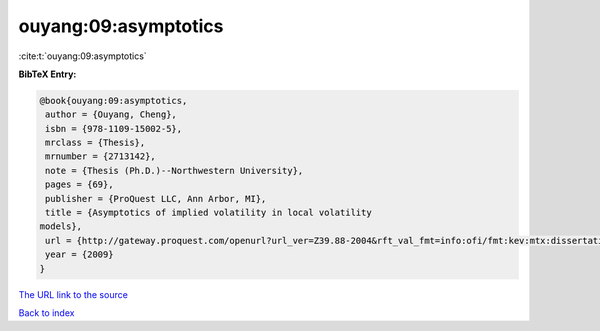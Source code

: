ouyang:09:asymptotics
=====================

:cite:t:`ouyang:09:asymptotics`

**BibTeX Entry:**

.. code-block:: bibtex

   @book{ouyang:09:asymptotics,
    author = {Ouyang, Cheng},
    isbn = {978-1109-15002-5},
    mrclass = {Thesis},
    mrnumber = {2713142},
    note = {Thesis (Ph.D.)--Northwestern University},
    pages = {69},
    publisher = {ProQuest LLC, Ann Arbor, MI},
    title = {Asymptotics of implied volatility in local volatility
   models},
    url = {http://gateway.proquest.com/openurl?url_ver=Z39.88-2004&rft_val_fmt=info:ofi/fmt:kev:mtx:dissertation&res_dat=xri:pqdiss&rft_dat=xri:pqdiss:3355709},
    year = {2009}
   }
`The URL link to the source <ttp://gateway.proquest.com/openurl?url_ver=Z39.88-2004&rft_val_fmt=info:ofi/fmt:kev:mtx:dissertation&res_dat=xri:pqdiss&rft_dat=xri:pqdiss:3355709}>`_


`Back to index <../By-Cite-Keys.html>`_
